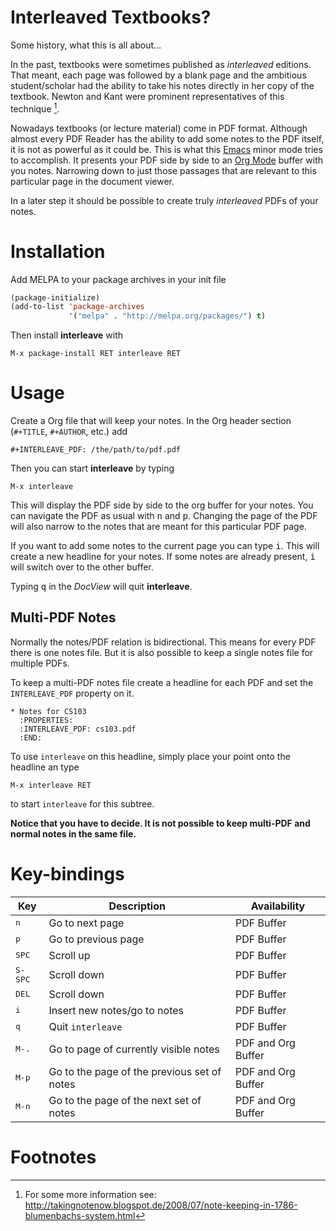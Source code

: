 [[http://melpa.org/#/interleave][file:http://melpa.org/packages/interleave-badge.svg]]

* Interleaved Textbooks?

Some history, what this is all about...

In the past, textbooks were sometimes published as /interleaved/ editions. That meant, each page was followed by a blank page and the ambitious student/scholar had the ability to take his notes directly in her copy of the textbook. Newton and Kant were prominent representatives of this technique [fn:blumbach].

Nowadays textbooks (or lecture material) come in PDF format. Although almost every PDF Reader has the ability to add some notes to the PDF itself, it is not as powerful as it could be. This is what this [[https://www.gnu.org/software/emacs/][Emacs]] minor mode tries to accomplish. It presents your PDF side by side to an [[http://orgmode.org][Org Mode]] buffer with you notes. Narrowing down to just those passages that are relevant to this particular page in the document viewer.

In a later step it should be possible to create truly /interleaved/ PDFs of your notes.

* Installation

Add MELPA to your package archives in your init file

#+BEGIN_SRC emacs-lisp
(package-initialize)
(add-to-list 'package-archives
             '("melpa" . "http://melpa.org/packages/") t)
#+END_SRC

Then install *interleave* with

#+BEGIN_EXAMPLE
M-x package-install RET interleave RET
#+END_EXAMPLE

* Usage

Create a Org file that will keep your notes. In the Org header section (=#+TITLE=, =#+AUTHOR=, etc.) add

#+BEGIN_SRC
#+INTERLEAVE_PDF: /the/path/to/pdf.pdf
#+END_SRC

Then you can start *interleave* by typing

#+BEGIN_SRC
M-x interleave
#+END_SRC

This will display the PDF side by side to the org buffer for your notes. You can navigate the PDF as usual
with @@html:<kbd>@@n@@html:</kbd>@@ and @@html:<kbd>@@p@@html:</kbd>@@. Changing the page of the PDF will also narrow to the notes that are meant for this particular PDF page.

If you want to add some notes to the current page you can type @@html:<kbd>@@i@@html:</kbd>@@.
This will create a new headline for your notes. If some notes are already present, @@html:<kbd>@@i@@html:</kbd>@@ will switch over to the other buffer.

Typing @@html:<kbd>@@q@@html:</kbd>@@ in the /DocView/ will quit *interleave*.

** Multi-PDF Notes

Normally the notes/PDF relation is bidirectional. This means for every PDF there is one notes file. But it is
also possible to keep a single notes file for multiple PDFs.

To keep a multi-PDF notes file create a headline for each PDF and set the =INTERLEAVE_PDF= property on it.

: * Notes for CS103
:   :PROPERTIES:
:   :INTERLEAVE_PDF: cs103.pdf
:   :END:

To use =interleave= on this headline, simply place your point onto the headline an type

: M-x interleave RET

to start =interleave= for this subtree.

*Notice that you have to decide. It is not possible to keep multi-PDF and normal notes in the same file.*

* Key-bindings

| Key                                | Description                                 | Availability       |
|------------------------------------+---------------------------------------------+--------------------|
| @@html:<kbd>@@n@@html:</kbd>@@     | Go to next page                             | PDF Buffer         |
| @@html:<kbd>@@p@@html:</kbd>@@     | Go to previous page                         | PDF Buffer         |
| @@html:<kbd>@@SPC@@html:</kbd>@@   | Scroll up                                   | PDF Buffer         |
| @@html:<kbd>@@S-SPC@@html:</kbd>@@ | Scroll down                                 | PDF Buffer         |
| @@html:<kbd>@@DEL@@html:</kbd>@@   | Scroll down                                 | PDF Buffer         |
| @@html:<kbd>@@i@@html:</kbd>@@     | Insert new notes/go to notes                | PDF Buffer         |
| @@html:<kbd>@@q@@html:</kbd>@@     | Quit =interleave=                           | PDF Buffer         |
| @@html:<kbd>@@M-.@@html:</kbd>@@   | Go to page of currently visible notes       | PDF and Org Buffer |
| @@html:<kbd>@@M-p@@html:</kbd>@@   | Go to the page of the previous set of notes | PDF and Org Buffer |
| @@html:<kbd>@@M-n@@html:</kbd>@@   | Go to the page of the next set of notes     | PDF and Org Buffer |


* Footnotes

[fn:blumbach] For some more information see: [[http://takingnotenow.blogspot.de/2008/07/note-keeping-in-1786-blumenbachs-system.html]]
